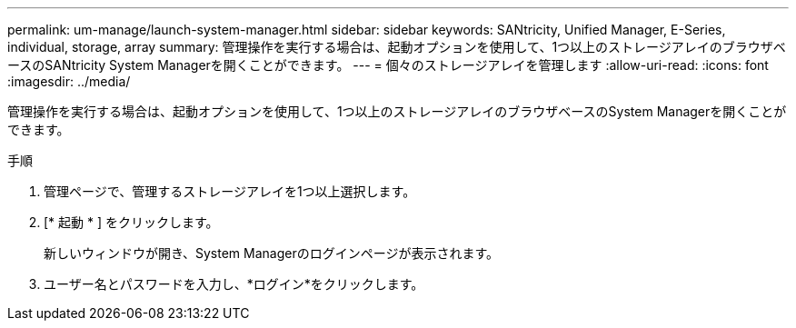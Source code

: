 ---
permalink: um-manage/launch-system-manager.html 
sidebar: sidebar 
keywords: SANtricity, Unified Manager, E-Series, individual, storage, array 
summary: 管理操作を実行する場合は、起動オプションを使用して、1つ以上のストレージアレイのブラウザベースのSANtricity System Managerを開くことができます。 
---
= 個々のストレージアレイを管理します
:allow-uri-read: 
:icons: font
:imagesdir: ../media/


[role="lead"]
管理操作を実行する場合は、起動オプションを使用して、1つ以上のストレージアレイのブラウザベースのSystem Managerを開くことができます。

.手順
. 管理ページで、管理するストレージアレイを1つ以上選択します。
. [* 起動 * ] をクリックします。
+
新しいウィンドウが開き、System Managerのログインページが表示されます。

. ユーザー名とパスワードを入力し、*ログイン*をクリックします。

